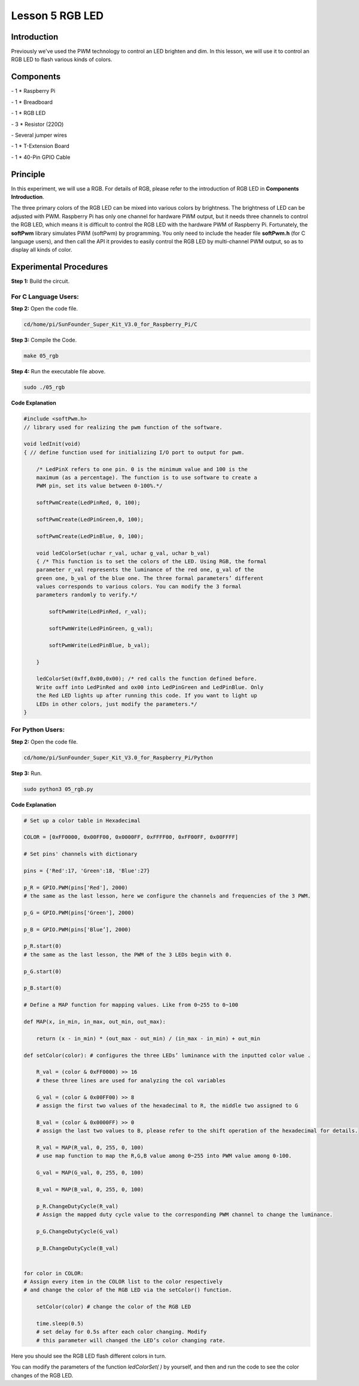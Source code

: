 Lesson 5 RGB LED
====================

Introduction
---------------

Previously we've used the PWM technology to control an LED brighten and
dim. In this lesson, we will use it to control an RGB LED to flash
various kinds of colors.

Components
---------------

\- 1 \* Raspberry Pi

\- 1 \* Breadboard

\- 1 \* RGB LED

\- 3 \* Resistor (220Ω)

\- Several jumper wires

\- 1 \* T-Extension Board

\- 1 \* 40-Pin GPIO Cable

Principle
---------------

In this experiment, we will use a RGB. For details of RGB, please refer
to the introduction of RGB LED in **Components Introduction**.

.. image:: media/image132.png
    :align: center

The three primary colors of the RGB LED can be mixed into various colors
by brightness. The brightness of LED can be adjusted with PWM. Raspberry
Pi has only one channel for hardware PWM output, but it needs three
channels to control the RGB LED, which means it is difficult to control
the RGB LED with the hardware PWM of Raspberry Pi. Fortunately, the
**softPwm** library simulates PWM (softPwm) by programming. You only
need to include the header file **softPwm.h** (for C language users),
and then call the API it provides to easily control the RGB LED by
multi-channel PWM output, so as to display all kinds of color.

.. image:: media/image133.png
    :align: center

Experimental Procedures
------------------------

**Step 1:** Build the circuit.

.. image:: media/image134.png
    :align: center

For C Language Users:
^^^^^^^^^^^^^^^^^^^^^^^^

**Step 2:** Open the code file.

.. code-block::
    
    cd/home/pi/SunFounder_Super_Kit_V3.0_for_Raspberry_Pi/C

**Step 3:** Compile the Code.

.. code-block::
    
    make 05_rgb

**Step 4:** Run the executable file above.

.. code-block::
    
    sudo ./05_rgb

**Code Explanation**

.. code-block:: C
    
    #include <softPwm.h> 
    // library used for realizing the pwm function of the software.

    void ledInit(void)
    { // define function used for initializing I/O port to output for pwm.

        /* LedPinX refers to one pin. 0 is the minimum value and 100 is the
        maximum (as a percentage). The function is to use software to create a
        PWM pin, set its value between 0-100%.*/

        softPwmCreate(LedPinRed, 0, 100);

        softPwmCreate(LedPinGreen,0, 100);

        softPwmCreate(LedPinBlue, 0, 100);
    
        void ledColorSet(uchar r_val, uchar g_val, uchar b_val)
        { /* This function is to set the colors of the LED. Using RGB, the formal
        parameter r_val represents the luminance of the red one, g_val of the
        green one, b_val of the blue one. The three formal parameters’ different
        values corresponds to various colors. You can modify the 3 formal
        parameters randomly to verify.*/

            softPwmWrite(LedPinRed, r_val);

            softPwmWrite(LedPinGreen, g_val);

            softPwmWrite(LedPinBlue, b_val);

        }

        ledColorSet(0xff,0x00,0x00); /* red calls the function defined before.
        Write oxff into LedPinRed and ox00 into LedPinGreen and LedPinBlue. Only
        the Red LED lights up after running this code. If you want to light up
        LEDs in other colors, just modify the parameters.*/
    }

For Python Users:
^^^^^^^^^^^^^^^^^^^^^^

**Step 2:** Open the code file.

.. code-block:: 
    
    cd/home/pi/SunFounder_Super_Kit_V3.0_for_Raspberry_Pi/Python

**Step 3:** Run.

.. code-block:: 
    
    sudo python3 05_rgb.py

**Code Explanation**

.. code-block:: python
    
    # Set up a color table in Hexadecimal

    COLOR = [0xFF0000, 0x00FF00, 0x0000FF, 0xFFFF00, 0xFF00FF, 0x00FFFF]

    # Set pins' channels with dictionary

    pins = {'Red':17, 'Green':18, 'Blue':27}

    p_R = GPIO.PWM(pins['Red'], 2000) 
    # the same as the last lesson, here we configure the channels and frequencies of the 3 PWM.

    p_G = GPIO.PWM(pins['Green'], 2000)

    p_B = GPIO.PWM(pins['Blue’], 2000)

    p_R.start(0) 
    # the same as the last lesson, the PWM of the 3 LEDs begin with 0.

    p_G.start(0)

    p_B.start(0)

    # Define a MAP function for mapping values. Like from 0~255 to 0~100

    def MAP(x, in_min, in_max, out_min, out_max):

        return (x - in_min) * (out_max - out_min) / (in_max - in_min) + out_min

    def setColor(color): # configures the three LEDs’ luminance with the inputted color value .

        R_val = (color & 0xFF0000) >> 16 
        # these three lines are used for analyzing the col variables

        G_val = (color & 0x00FF00) >> 8 
        # assign the first two values of the hexadecimal to R, the middle two assigned to G

        B_val = (color & 0x0000FF) >> 0 
        # assign the last two values to B, please refer to the shift operation of the hexadecimal for details.

        R_val = MAP(R_val, 0, 255, 0, 100) 
        # use map function to map the R,G,B value among 0~255 into PWM value among 0-100.

        G_val = MAP(G_val, 0, 255, 0, 100)

        B_val = MAP(B_val, 0, 255, 0, 100)

        p_R.ChangeDutyCycle(R_val) 
        # Assign the mapped duty cycle value to the corresponding PWM channel to change the luminance.

        p_G.ChangeDutyCycle(G_val)

        p_B.ChangeDutyCycle(B_val)


    for color in COLOR: 
    # Assign every item in the COLOR list to the color respectively 
    # and change the color of the RGB LED via the setColor() function.

        setColor(color) # change the color of the RGB LED
        
        time.sleep(0.5) 
        # set delay for 0.5s after each color changing. Modify
        # this parameter will changed the LED’s color changing rate.




Here you should see the RGB LED flash different colors in turn.

.. image:: media/image135.png
    :align: center

You can modify the parameters of the function *ledColorSet( )* by
yourself, and then and run the code to see the color changes of the RGB
LED.